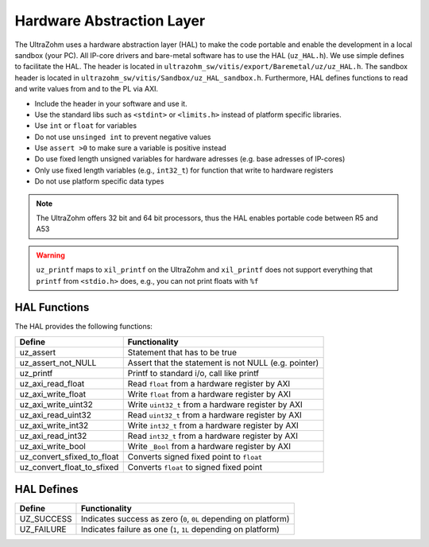 .. _HAL:

==========================
Hardware Abstraction Layer
==========================

The UltraZohm uses a hardware abstraction layer (HAL) to make the code portable and enable the development in a local sandbox (your PC).
All IP-core drivers and bare-metal software has to use the HAL (``uz_HAL.h``).
We use simple defines to facilitate the HAL.
The header is located in ``ultrazohm_sw/vitis/export/Baremetal/uz/uz_HAL.h``.
The sandbox header is located in ``ultrazohm_sw/vitis/Sandbox/uz_HAL_sandbox.h``.
Furthermore, HAL defines functions to read and write values from and to the PL via AXI.

* Include the header in your software and use it.
* Use the standard libs such as ``<stdint>`` or ``<limits.h>`` instead of platform specific libraries.
* Use ``int`` or ``float`` for variables
* Do not use ``unsinged int`` to prevent negative values
* Use ``assert >0`` to make sure a variable is positive instead
* Do use fixed length unsigned variables for hardware adresses (e.g. base adresses of IP-cores)
* Only use fixed length variables (e.g., ``int32_t``) for function that write to hardware registers
* Do not use platform specific data types

.. note :: The UltraZohm offers 32 bit and 64 bit processors, thus the HAL enables portable code between R5 and A53

.. warning:: ``uz_printf`` maps to ``xil_printf`` on the UltraZohm and ``xil_printf`` does not support everything that ``printf`` from ``<stdio.h>`` does, e.g., you can not print floats with ``%f``

HAL Functions
=============

The HAL provides the following functions:

=========================== ====================================================
Define                      Functionality
=========================== ====================================================
uz_assert                   Statement that has to be true
uz_assert_not_NULL          Assert that the statement is not NULL (e.g. pointer)
uz_printf                   Printf to standard i/o, call like printf
uz_axi_read_float           Read ``float`` from a hardware register by AXI
uz_axi_write_float          Write ``float`` from a hardware register by AXI
uz_axi_write_uint32         Write ``uint32_t`` from a hardware register by AXI
uz_axi_read_uint32          Read ``uint32_t`` from a hardware register by AXI
uz_axi_write_int32          Write ``int32_t`` from a hardware register by AXI
uz_axi_read_int32           Read ``int32_t`` from a hardware register by AXI
uz_axi_write_bool           Write ``_Bool`` from a hardware register by AXI
uz_convert_sfixed_to_float  Converts signed fixed point to ``float``
uz_convert_float_to_sfixed  Converts ``float`` to signed fixed point
=========================== ====================================================


HAL Defines
===========

========== ===============================================================
Define              Functionality
========== ===============================================================
UZ_SUCCESS Indicates success as zero (``0``, ``0L`` depending on platform)
UZ_FAILURE Indicates failure as one (``1``, ``1L`` depending on platform)
========== ===============================================================
